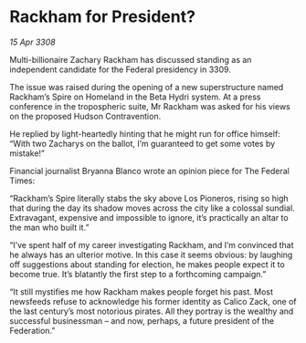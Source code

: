 * Rackham for President?

/15 Apr 3308/

Multi-billionaire Zachary Rackham has discussed standing as an independent candidate for the Federal presidency in 3309. 

The issue was raised during the opening of a new superstructure named Rackham’s Spire on Homeland in the Beta Hydri system. At a press conference in the tropospheric suite, Mr Rackham was asked for his views on the proposed Hudson Contravention. 

He replied by light-heartedly hinting that he might run for office himself: “With two Zacharys on the ballot, I’m guaranteed to get some votes by mistake!” 

Financial journalist Bryanna Blanco wrote an opinion piece for The Federal Times: 

“Rackham’s Spire literally stabs the sky above Los Pioneros, rising so high that during the day its shadow moves across the city like a colossal sundial. Extravagant, expensive and impossible to ignore, it’s practically an altar to the man who built it.” 

“I’ve spent half of my career investigating Rackham, and I’m convinced that he always has an ulterior motive. In this case it seems obvious: by laughing off suggestions about standing for election, he makes people expect it to become true. It’s blatantly the first step to a forthcoming campaign.” 

“It still mystifies me how Rackham makes people forget his past. Most newsfeeds refuse to acknowledge his former identity as Calico Zack, one of the last century’s most notorious pirates. All they portray is the wealthy and successful businessman – and now, perhaps, a future president of the Federation.”